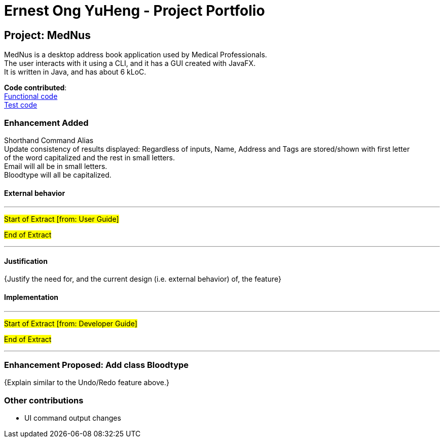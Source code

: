 = Ernest Ong YuHeng - Project Portfolio
ifdef::env-github,env-browser[:outfilesuffix: .adoc]
:imagesDir: ../images
:stylesDir: ../stylesheets
:collatedDir: ../../collated

== Project: MedNus
MedNus is a desktop address book application used by Medical Professionals. +
The user interacts with it using a CLI, and it has a GUI created with JavaFX. +
It is written in Java, and has about 6 kLoC.

*Code contributed*: +
link:{collatedDir}/main/Ernest.md[Functional code] +
link:{collatedDir}/test/Ernest.md[Test code] +

=== Enhancement Added
Shorthand Command Alias +
Update consistency of results displayed:
Regardless of inputs, Name, Address and Tags are stored/shown with first letter +
of the word capitalized and the rest in small letters. +
Email will all be in small letters. +
Bloodtype will all be capitalized.

==== External behavior

---
#Start of Extract [from: User Guide]#



#End of Extract#

---

==== Justification

{Justify the need for, and the current design (i.e. external behavior) of, the feature}

==== Implementation

---
#Start of Extract [from: Developer Guide]#

#End of Extract#

---

=== Enhancement Proposed: Add class Bloodtype

{Explain similar to the Undo/Redo feature above.}

=== Other contributions

* UI command output changes
